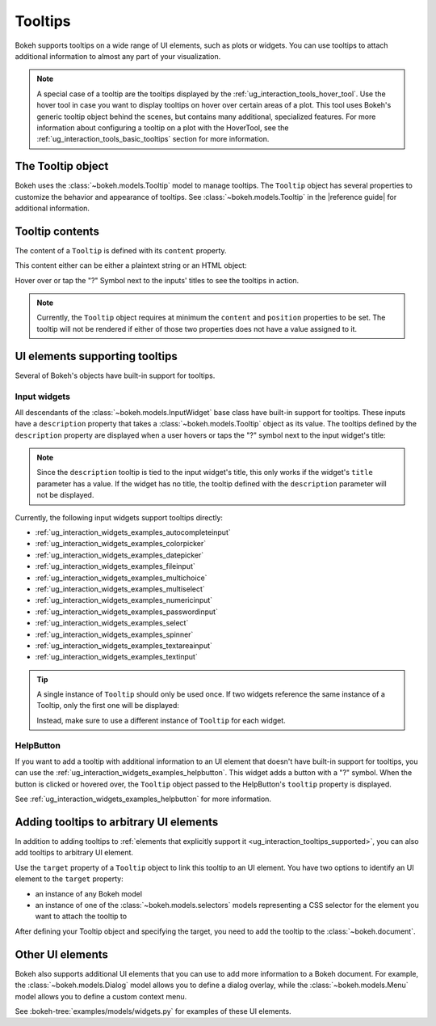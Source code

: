 .. _ug_interaction_tooltips:

Tooltips
========

Bokeh supports tooltips on a wide range of UI elements, such as plots or
widgets. You can use tooltips to attach additional information to almost any
part of your visualization.

.. note::
    A special case of a tooltip are the tooltips displayed by the
    :ref:`ug_interaction_tools_hover_tool`. Use the hover tool in case you want to
    display tooltips on hover over certain areas of a plot. This tool uses
    Bokeh's generic tooltip object behind the scenes, but contains many
    additional, specialized features. For more information about configuring a
    tooltip on a plot with the HoverTool, see the
    :ref:`ug_interaction_tools_basic_tooltips` section for more information.

The Tooltip object
------------------

Bokeh uses the :class:`~bokeh.models.Tooltip` model to manage tooltips. The
``Tooltip`` object has several properties to customize the behavior and
appearance of tooltips. See :class:`~bokeh.models.Tooltip` in the
|reference guide| for additional information.

Tooltip contents
----------------

The content of a ``Tooltip`` is defined with its ``content`` property.

This content either can be either a plaintext string or an HTML object:

.. bokeh-plot:: __REPO__/examples/interaction/tooltips/tooltip_content.py
    :source-position: above

Hover over or tap the "?" Symbol next to the inputs' titles to see the
tooltips in action.

.. note::
    Currently, the ``Tooltip`` object requires at minimum the ``content`` and
    ``position`` properties to be set. The tooltip will not be rendered if
    either of those two properties does not have a value assigned to it.

.. _ug_interaction_tooltips_supported:

UI elements supporting tooltips
-------------------------------

Several of Bokeh's objects have built-in support for tooltips.

Input widgets
~~~~~~~~~~~~~

All descendants of the :class:`~bokeh.models.InputWidget` base class have
built-in support for tooltips. These inputs have a ``description`` property
that takes a :class:`~bokeh.models.Tooltip` object as its value. The tooltips
defined by the ``description`` property are displayed when a user hovers or
taps the "?" symbol next to the input widget's title:

.. bokeh-plot:: __REPO__/examples/interaction/tooltips/tooltip_description.py
    :source-position: above

.. note::
    Since the ``description`` tooltip is tied to the input widget's title, this only
    works if the widget's ``title`` parameter has a value. If the widget has no
    title, the tooltip defined with the ``description`` parameter will not be
    displayed.

Currently, the following input widgets support tooltips directly:

* :ref:`ug_interaction_widgets_examples_autocompleteinput`
* :ref:`ug_interaction_widgets_examples_colorpicker`
* :ref:`ug_interaction_widgets_examples_datepicker`
* :ref:`ug_interaction_widgets_examples_fileinput`
* :ref:`ug_interaction_widgets_examples_multichoice`
* :ref:`ug_interaction_widgets_examples_multiselect`
* :ref:`ug_interaction_widgets_examples_numericinput`
* :ref:`ug_interaction_widgets_examples_passwordinput`
* :ref:`ug_interaction_widgets_examples_select`
* :ref:`ug_interaction_widgets_examples_spinner`
* :ref:`ug_interaction_widgets_examples_textareainput`
* :ref:`ug_interaction_widgets_examples_textinput`

.. tip::
    A single instance of ``Tooltip`` should only be used once. If two widgets
    reference the same instance of a Tooltip, only the first one will be
    displayed:

    .. bokeh-plot::
        :source-position: above

        from bokeh.models import Tooltip, AutocompleteInput, ColorPicker
        from bokeh.layouts import column
        from bokeh.io import show

        tooltip=Tooltip(content="Enter a value", position="right")
        input_widgets = [
            AutocompleteInput(value="AutocompleteInput", title="Choose value:", description=tooltip),  # tooltip displayed here
            ColorPicker(color="red", title="Choose color:", description=tooltip),  # no tooltip displayed here
        ]
        show(column(input_widgets))

    Instead, make sure to use a different instance of ``Tooltip`` for each
    widget.

HelpButton
~~~~~~~~~~

If you want to add a tooltip with additional information to an UI element that
doesn't have built-in support for tooltips, you can use the
:ref:`ug_interaction_widgets_examples_helpbutton`. This widget adds a
button with a "?" symbol. When the button is clicked or hovered over, the
``Tooltip`` object passed to the HelpButton's ``tooltip`` property is displayed.

.. bokeh-plot:: __REPO__/examples/interaction/tooltips/tooltip_helpbutton.py
    :source-position: above

See :ref:`ug_interaction_widgets_examples_helpbutton` for more
information.

Adding tooltips to arbitrary UI elements
----------------------------------------

In addition to adding tooltips to :ref:`elements that explicitly support it
<ug_interaction_tooltips_supported>`, you can also add tooltips to
arbitrary UI element.

Use the ``target`` property of a ``Tooltip`` object to link this tooltip to an
UI element. You have two options to identify an UI element to the ``target``
property:

* an instance of any Bokeh model
* an instance of one of the :class:`~bokeh.models.selectors` models representing
  a CSS selector for the element you want to attach the tooltip to

After defining your Tooltip object and specifying the target, you need to add
the tooltip to the :class:`~bokeh.document`.

Other UI elements
-----------------

Bokeh also supports additional UI elements that you can use to add more
information to a Bokeh document. For example, the
:class:`~bokeh.models.Dialog` model allows you to define a dialog overlay, while
the :class:`~bokeh.models.Menu` model allows you to define a custom context
menu.

See :bokeh-tree:`examples/models/widgets.py` for examples of these UI
elements.
